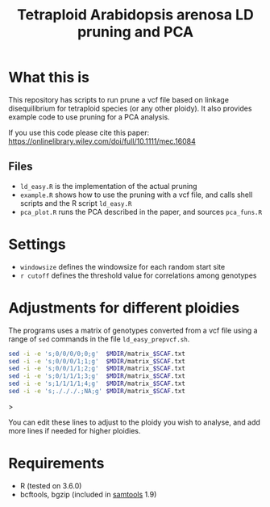 #+TITLE: Tetraploid Arabidopsis arenosa LD pruning and PCA

* What this is
  This repository has scripts to run prune a vcf file based on linkage disequilibrium for tetraploid species (or any other ploidy).
  It also provides example code to use pruning for a PCA analysis.

  If you use this code please cite this paper: https://onlinelibrary.wiley.com/doi/full/10.1111/mec.16084

** Files
   - ~ld_easy.R~ is the implementation of the actual pruning
   - ~example.R~ shows how to use the pruning with a vcf file, and calls shell scripts and the R script ~ld_easy.R~
   - ~pca_plot.R~ runs the PCA described in the paper, and sources ~pca_funs.R~

* Settings

  - ~windowsize~ defines the windowsize for each random start site
  - ~r cutoff~ defines the threshold value for correlations among genotypes
  
* Adjustments for different ploidies
  The programs uses a matrix of genotypes converted from a vcf file using a range of ~sed~ commands in the file ~ld_easy_prepvcf.sh~.

  #+begin_src bash
  sed -i -e 's;0/0/0/0;0;g'  $MDIR/matrix_$SCAF.txt
  sed -i -e 's;0/0/0/1;1;g'  $MDIR/matrix_$SCAF.txt
  sed -i -e 's;0/0/1/1;2;g'  $MDIR/matrix_$SCAF.txt
  sed -i -e 's;0/1/1/1;3;g'  $MDIR/matrix_$SCAF.txt
  sed -i -e 's;1/1/1/1;4;g'  $MDIR/matrix_$SCAF.txt
  sed -i -e 's;./././.;NA;g' $MDIR/matrix_$SCAF.txt
  #+end_src>

  You can edit these lines to adjust to the ploidy you wish to analyse, and add more lines if needed for higher ploidies.
  
* Requirements

  - R (tested on 3.6.0)
  - bcftools, bgzip (included in [[http://www.htslib.org/download/][samtools]] 1.9)
  
  
  
